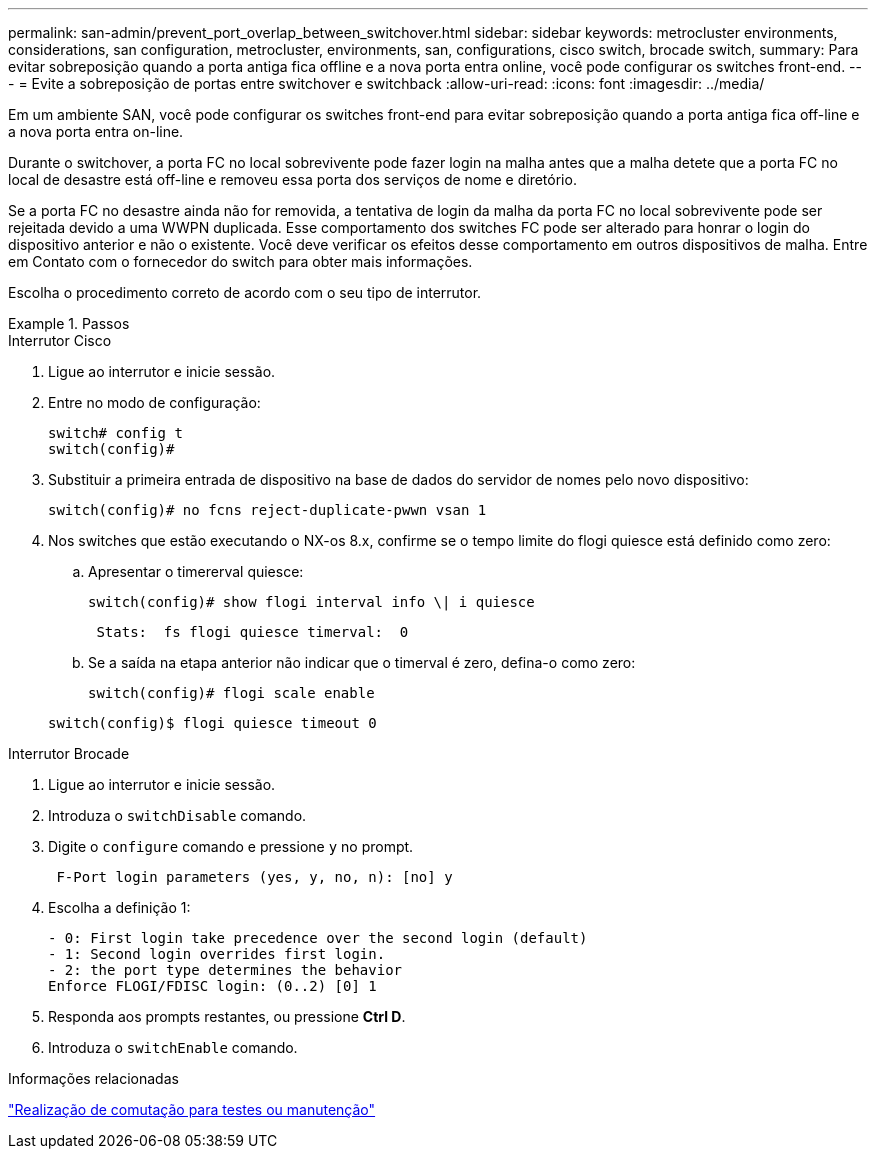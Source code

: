 ---
permalink: san-admin/prevent_port_overlap_between_switchover.html 
sidebar: sidebar 
keywords: metrocluster environments, considerations, san configuration, metrocluster, environments, san, configurations, cisco switch, brocade switch, 
summary: Para evitar sobreposição quando a porta antiga fica offline e a nova porta entra online, você pode configurar os switches front-end. 
---
= Evite a sobreposição de portas entre switchover e switchback
:allow-uri-read: 
:icons: font
:imagesdir: ../media/


[role="lead"]
Em um ambiente SAN, você pode configurar os switches front-end para evitar sobreposição quando a porta antiga fica off-line e a nova porta entra on-line.

Durante o switchover, a porta FC no local sobrevivente pode fazer login na malha antes que a malha detete que a porta FC no local de desastre está off-line e removeu essa porta dos serviços de nome e diretório.

Se a porta FC no desastre ainda não for removida, a tentativa de login da malha da porta FC no local sobrevivente pode ser rejeitada devido a uma WWPN duplicada. Esse comportamento dos switches FC pode ser alterado para honrar o login do dispositivo anterior e não o existente. Você deve verificar os efeitos desse comportamento em outros dispositivos de malha. Entre em Contato com o fornecedor do switch para obter mais informações.

Escolha o procedimento correto de acordo com o seu tipo de interrutor.

.Passos
[role="tabbed-block"]
====
.Interrutor Cisco
--
. Ligue ao interrutor e inicie sessão.
. Entre no modo de configuração:
+
....
switch# config t
switch(config)#
....
. Substituir a primeira entrada de dispositivo na base de dados do servidor de nomes pelo novo dispositivo:
+
[listing]
----
switch(config)# no fcns reject-duplicate-pwwn vsan 1
----
. Nos switches que estão executando o NX-os 8.x, confirme se o tempo limite do flogi quiesce está definido como zero:
+
.. Apresentar o timererval quiesce:
+
`switch(config)# show flogi interval info \| i quiesce`

+
....
 Stats:  fs flogi quiesce timerval:  0
....
.. Se a saída na etapa anterior não indicar que o timerval é zero, defina-o como zero:
+
`switch(config)# flogi scale enable`

+
`switch(config)$ flogi quiesce timeout 0`





--
.Interrutor Brocade
--
. Ligue ao interrutor e inicie sessão.
. Introduza o `switchDisable` comando.
. Digite o `configure` comando e pressione `y` no prompt.
+
....
 F-Port login parameters (yes, y, no, n): [no] y
....
. Escolha a definição 1:
+
....
- 0: First login take precedence over the second login (default)
- 1: Second login overrides first login.
- 2: the port type determines the behavior
Enforce FLOGI/FDISC login: (0..2) [0] 1
....
. Responda aos prompts restantes, ou pressione *Ctrl D*.
. Introduza o `switchEnable` comando.


--
====
.Informações relacionadas
link:https://docs.netapp.com/us-en/ontap-metrocluster/manage/task_perform_switchover_for_tests_or_maintenance.html["Realização de comutação para testes ou manutenção"^]
